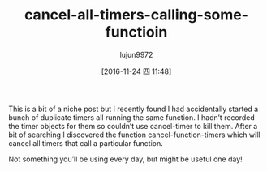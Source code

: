 #+TITLE: cancel-all-timers-calling-some-functioin
#+AUTHOR: lujun9972
#+URL: http://pragmaticemacs.com/emacs/cancel-all-timers-calling-some-function/
#+TAGS: raw
#+DATE: [2016-11-24 四 11:48]
#+LANGUAGE:  zh-CN
#+OPTIONS:  H:6 num:nil toc:t \n:nil ::t |:t ^:nil -:nil f:t *:t <:nil


This is a bit of a niche post but I recently found I had accidentally started
a bunch of duplicate timers all running the same function. I hadn’t recorded
the timer objects for them so couldn’t use cancel-timer to kill them. After a
bit of searching I discovered the function cancel-function-timers which will
cancel all timers that call a particular function.

Not something you’ll be using every day, but might be useful one day!

